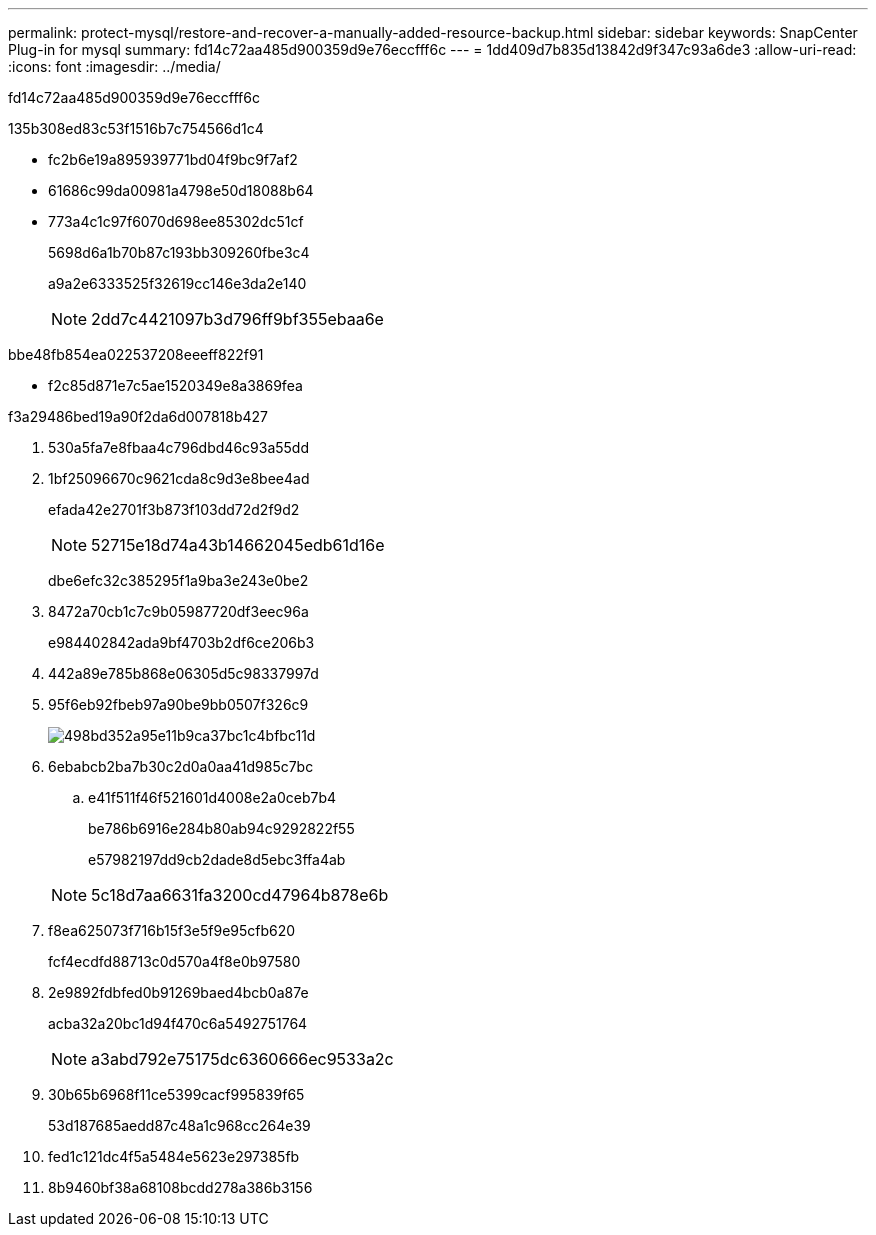 ---
permalink: protect-mysql/restore-and-recover-a-manually-added-resource-backup.html 
sidebar: sidebar 
keywords: SnapCenter Plug-in for mysql 
summary: fd14c72aa485d900359d9e76eccfff6c 
---
= 1dd409d7b835d13842d9f347c93a6de3
:allow-uri-read: 
:icons: font
:imagesdir: ../media/


[role="lead"]
fd14c72aa485d900359d9e76eccfff6c

.135b308ed83c53f1516b7c754566d1c4
* fc2b6e19a895939771bd04f9bc9f7af2
* 61686c99da00981a4798e50d18088b64
* 773a4c1c97f6070d698ee85302dc51cf
+
5698d6a1b70b87c193bb309260fbe3c4

+
a9a2e6333525f32619cc146e3da2e140

+

NOTE: 2dd7c4421097b3d796ff9bf355ebaa6e



.bbe48fb854ea022537208eeeff822f91
* f2c85d871e7c5ae1520349e8a3869fea


.f3a29486bed19a90f2da6d007818b427
. 530a5fa7e8fbaa4c796dbd46c93a55dd
. 1bf25096670c9621cda8c9d3e8bee4ad
+
efada42e2701f3b873f103dd72d2f9d2

+

NOTE: 52715e18d74a43b14662045edb61d16e

+
dbe6efc32c385295f1a9ba3e243e0be2

. 8472a70cb1c7c9b05987720df3eec96a
+
e984402842ada9bf4703b2df6ce206b3

. 442a89e785b868e06305d5c98337997d
. 95f6eb92fbeb97a90be9bb0507f326c9
+
image::../media/restoring_resource.gif[498bd352a95e11b9ca37bc1c4bfbc11d]

. 6ebabcb2ba7b30c2d0a0aa41d985c7bc
+
.. e41f511f46f521601d4008e2a0ceb7b4
+
be786b6916e284b80ab94c9292822f55

+
e57982197dd9cb2dade8d5ebc3ffa4ab



+

NOTE: 5c18d7aa6631fa3200cd47964b878e6b

. f8ea625073f716b15f3e5f9e95cfb620
+
fcf4ecdfd88713c0d570a4f8e0b97580

. 2e9892fdbfed0b91269baed4bcb0a87e
+
acba32a20bc1d94f470c6a5492751764

+

NOTE: a3abd792e75175dc6360666ec9533a2c

. 30b65b6968f11ce5399cacf995839f65
+
53d187685aedd87c48a1c968cc264e39

. fed1c121dc4f5a5484e5623e297385fb
. 8b9460bf38a68108bcdd278a386b3156

